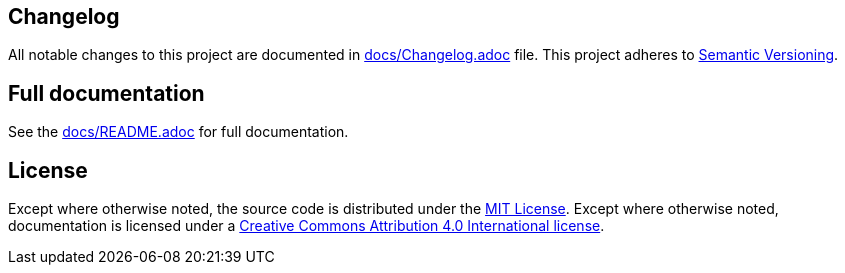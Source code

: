 == Changelog

All notable changes to this project are documented in link:docs/Changelog.adoc[docs/Changelog.adoc] file. 
This project adheres to link:https://semver.org/spec/v2.0.0.html[Semantic Versioning].

== Full documentation

See the link:docs/README.adoc[docs/README.adoc] for full documentation.

== License

Except where otherwise noted, the source code is distributed under the link:LICENSE[MIT License]. 
Except where otherwise noted, documentation is licensed under a link:docs/LICENSE[Creative Commons Attribution 4.0 International license].
